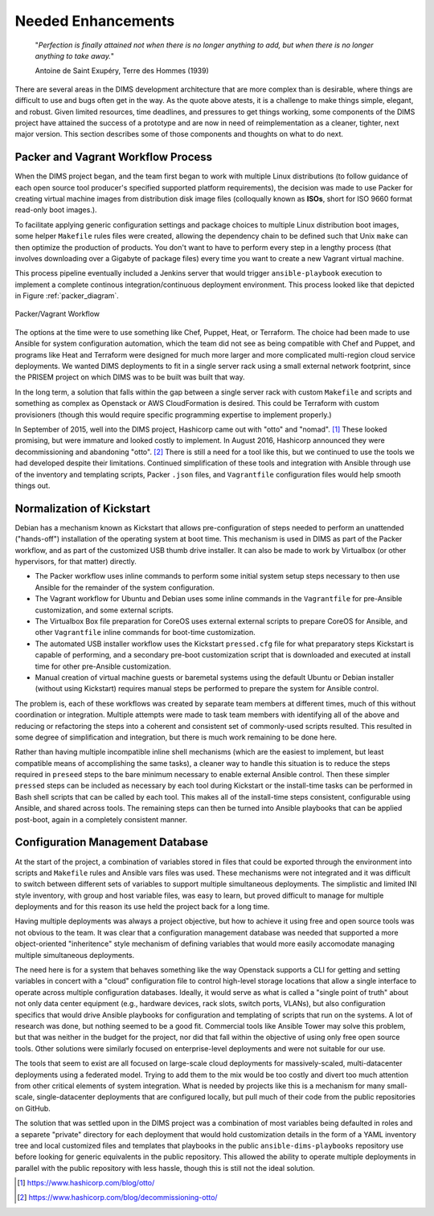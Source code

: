 .. _enhancements:

Needed Enhancements
===================

.. epigraph::

   "*Perfection is finally attained not when there is no longer anything to
   add, but when there is no longer anything to take away.*"

   Antoine de Saint Exupéry, Terre des Hommes (1939)

..

There are several areas in the DIMS development architecture that are
more complex than is desirable, where things are difficult to use and
bugs often get in the way.  As the quote above atests, it is a challenge
to make things simple, elegant, and robust. Given limited resources,
time deadlines, and pressures to get things working, some components
of the DIMS project have attained the success of a prototype and
are now in need of reimplementation as a cleaner, tighter, next
major version.  This section describes some of those components
and thoughts on what to do next.

.. _packerVagrantWorkflow:

Packer and Vagrant Workflow Process
-----------------------------------

When the DIMS project began, and the team first began to work with
multiple Linux distributions (to follow guidance of each open source
tool producer's specified supported platform requirements), the
decision was made to use Packer for creating virtual machine
images from distribution disk image files (colloqually known as
**ISOs**, short for ISO 9660 format read-only boot images.).

To facilitate applying generic configuration settings and package
choices to multiple Linux distribution boot images, some helper
``Makefile`` rules files were created, allowing the dependency chain
to be defined such that Unix ``make`` can then optimize the
production of products. You don't want to have to perform every
step in a lengthy process (that involves downloading over a
Gigabyte of package files) every time you want to create a new
Vagrant virtual machine.

This process pipeline eventually included a Jenkins server
that would trigger ``ansible-playbook`` execution to implement
a complete continous integration/continuous deployment
environment. This process looked like that depicted in Figure
:ref:`packer_diagram`.

.. _packer_diagram:

.. figure:: images/packer_diagram.png
   :alt: Packer/Vagrant Workflow
   :width: 70%
   :align: center

   Packer/Vagrant Workflow

..

The options at the time were to use something like Chef, Puppet, Heat, or
Terraform. The choice had been made to use Ansible for system configuration
automation, which the team did not see as being compatible with Chef and
Puppet, and programs like Heat and Terraform were designed for much more larger
and more complicated multi-region cloud service deployments. We wanted DIMS
deployments to fit in a single server rack using a small external network
footprint, since the PRISEM project on which DIMS was to be built was built
that way.

In the long term, a solution that falls within the gap between a single server
rack with custom ``Makefile`` and scripts and something as complex as Openstack
or AWS CloudFormation is desired. This could be Terraform with custom
provisioners (though this would require specific programming expertise to
implement properly.)

In September of 2015, well into the DIMS project, Hashicorp came out with
"otto" and "nomad". [#otto1]_ These looked promising, but were immature and looked costly
to implement. In August 2016, Hashicorp announced they were decommissioning and
abandoning "otto". [#otto2]_ There is still a need for a tool like this, but we
continued to use the tools we had developed despite their limitations.
Continued simplification of these tools and integration with Ansible
through use of the inventory and templating scripts, Packer ``.json``
files, and ``Vagrantfile`` configuration files would help smooth
things out.

.. _kisckstart:

Normalization of Kickstart
--------------------------

Debian has a mechanism known as Kickstart that allows pre-configuration
of steps needed to perform an unattended ("hands-off") installation of
the operating system at boot time. This mechanism is used in DIMS
as part of the Packer workflow, and as part of the customized USB
thumb drive installer. It can also be made to work by Virtualbox
(or other hypervisors, for that matter) directly.

+ The Packer workflow uses inline commands to perform some initial
  system setup steps necessary to then use Ansible for the remainder
  of the system configuration.

+ The Vagrant workflow for Ubuntu and Debian uses some inline
  commands in the ``Vagrantfile`` for pre-Ansible customization,
  and some external scripts.

+ The Virtualbox Box file preparation for CoreOS uses external
  external scripts to prepare CoreOS for Ansible, and other
  ``Vagrantfile`` inline commands for boot-time customization.

+ The automated USB installer workflow uses the Kickstart ``pressed.cfg``
  file for what preparatory steps Kickstart is capable of performing,
  and a secondary pre-boot customization script that is downloaded and
  executed at install time for other pre-Ansible customization.

+ Manual creation of virtual machine guests or baremetal systems using
  the default Ubuntu or Debian installer (without using Kickstart)
  requires manual steps be performed to prepare the system for
  Ansible control.

The problem is, each of these workflows was created by separate team members at
different times, much of this without coordination or integration. Multiple
attempts were made to task team members with identifying all of the above and
reducing or refactoring the steps into a coherent and consistent set of
commonly-used scripts resulted. This resulted in some degree of simplification
and integration, but there is much work remaining to be done here.

Rather than having multiple incompatible inline shell mechanisms (which are the
easiest to implement, but least compatible means of accomplishing the same
tasks), a cleaner way to handle this situation is to reduce the steps required
in ``preseed`` steps to the bare minimum necessary to enable external Ansible
control.  Then these simpler ``pressed`` steps can be included as necessary by
each tool during Kickstart or the install-time tasks can be performed in Bash
shell scripts that can be called by each tool. This makes all of the
install-time steps consistent, configurable using Ansible, and shared across
tools. The remaining steps can then be turned into Ansible playbooks that can
be applied post-boot, again in a completely consistent manner.

.. _configurationManagementDatabase:

Configuration Management Database
---------------------------------

At the start of the project, a combination of variables stored in files that
could be exported through the environment into scripts and ``Makefile`` rules
and Ansible vars files was used. These mechanisms were not integrated and it
was difficult to switch between different sets of variables to support multiple
simultaneous deployments.  The simplistic and limited INI style inventory, with
group and host variable files, was easy to learn, but proved difficult to
manage for multiple deployments and for this reason its use held the project
back for a long time.

Having multiple deployments was always a project objective, but how to achieve
it using free and open source tools was not obvious to the team.  It was clear
that a configuration management database was needed that supported a more
object-oriented "inheritence" style mechanism of defining variables that would
more easily accomodate managing multiple simultaneous deployments.

The need here is for a system that behaves something like the way Openstack
supports a CLI for getting and setting variables in concert with a "cloud"
configuration file to control high-level storage locations that allow a single
interface to operate across multiple configuration databases. Ideally, it would
serve as what is called a "single point of truth" about not only data center
equipment (e.g., hardware devices, rack slots, switch ports, VLANs), but also
configuration specifics that would drive Ansible playbooks for configuration
and templating of scripts that run on the systems.  A lot of research was done,
but nothing seemed to be a good fit.  Commercial tools like Ansible Tower may
solve this problem, but that was neither in the budget for the project, nor did
that fall within the objective of using only free open source tools. Other
solutions were similarly focused on enterprise-level deployments and were not
suitable for our use.

The tools that seem to exist are all focused on large-scale cloud deployments
for massively-scaled, multi-datacenter deployments using a federated model.
Trying to add them to the mix would be too costly and divert too much attention
from other critical elements of system integration.  What is needed by projects
like this is a mechanism for many small-scale, single-datacenter deployments
that are configured locally, but pull much of their code from the public
repositories on GitHub.

The solution that was settled upon in the DIMS project was a combination of
most variables being defaulted in roles and a separete "private" directory for
each deployment that would hold customization details in the form of a YAML
inventory tree and local customized files and templates that playbooks in the
public ``ansible-dims-playbooks`` repository use before looking for generic
equivalents in the public repository. This allowed the ability to operate
multiple deployments in parallel with the public repository with less hassle,
though this is still not the ideal solution.

.. [#otto1] https://www.hashicorp.com/blog/otto/
.. [#otto2] https://www.hashicorp.com/blog/decommissioning-otto/
